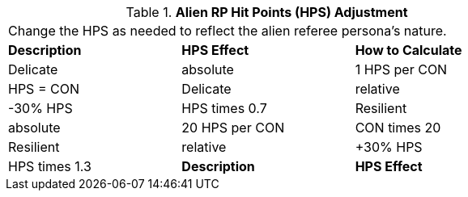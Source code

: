 // Table 11.1.8 Alien RP Hit Points (HPS) Adjustment
.*Alien RP Hit Points (HPS) Adjustment*
[width="75%",cols="3*^",frame="all", stripes="even"]
|===
3+<|Change the HPS as needed to reflect the alien referee persona's nature. 
s|Description
s|HPS Effect
s|How to Calculate

|Delicate

| absolute
|1 HPS per CON 
|HPS = CON

|Delicate

| relative
|-30% HPS
|HPS times 0.7

|Resilient

| absolute
|20 HPS per CON
|CON times 20

|Resilient

| relative
|+30% HPS
|HPS times 1.3

s|Description
s|HPS Effect
s|How to Calculate


|===
